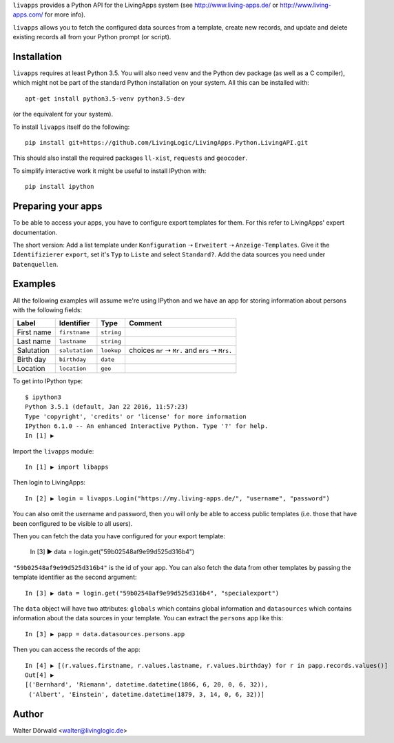``livapps`` provides a Python API for the LivingApps system
(see http://www.living-apps.de/ or http://www.living-apps.com/ for more info).

``livapps`` allows you to fetch the configured data sources from a template,
create new records, and update and delete existing records all from your Python
prompt (or script).


Installation
------------

``livapps`` requires at least Python 3.5. You will also need ``venv`` and the
Python dev package (as well as a C compiler), which might not be part of the
standard Python installation on your system. All this can be installed with::

	apt-get install python3.5-venv python3.5-dev

(or the equivalent for your system).

To install ``livapps`` itself do the following::

	pip install git+https://github.com/LivingLogic/LivingApps.Python.LivingAPI.git

This should also install the required packages ``ll-xist``, ``requests`` and
``geocoder``.

To simplify interactive work it might be useful to install IPython with::

	pip install ipython


Preparing your apps
-------------------

To be able to access your apps, you have to configure export templates for them.
For this refer to LivingApps' expert documentation.

The short version: Add a list template under ``Konfiguration`` ➝ ``Erweitert``
➝ ``Anzeige-Templates``. Give it the ``Identifizierer`` ``export``, set it's
``Typ`` to ``Liste`` and select ``Standard?``. Add the data sources you need
under ``Datenquellen``.


Examples
--------

All the following examples will assume we're using IPython and we have an app
for storing information about persons with the following fields:

==========  ==============  ==========  ================================================
Label       Identifier      Type        Comment
==========  ==============  ==========  ================================================
First name  ``firstname``   ``string``
Last name   ``lastname``    ``string``
Salutation  ``salutation``  ``lookup``  choices ``mr`` ➝ ``Mr.`` and ``mrs`` ➝ ``Mrs.``
Birth day   ``birthday``    ``date``
Location    ``location``    ``geo``
==========  ==============  ==========  ================================================


To get into IPython type::

	$ ipython3
	Python 3.5.1 (default, Jan 22 2016, 11:57:23)
	Type 'copyright', 'credits' or 'license' for more information
	IPython 6.1.0 -- An enhanced Interactive Python. Type '?' for help.
	In [1] ▶

Import the ``livapps`` module::

	In [1] ▶ import libapps

Then login to LivingApps::

	In [2] ▶ login = livapps.Login("https://my.living-apps.de/", "username", "password")

You can also omit the username and password, then you will only be able to
access public templates (i.e. those that have been configured to be visible to
all users).

Then you can fetch the data you have configured for your export template:

	In [3] ▶ data = login.get("59b02548af9e99d525d316b4")

``"59b02548af9e99d525d316b4"`` is the id of your app. You can also fetch the
data from other templates by passing the template identifier as the second
argument::

	In [3] ▶ data = login.get("59b02548af9e99d525d316b4", "specialexport")

The ``data`` object will have two attributes: ``globals`` which contains
global information and ``datasources`` which contains information about the
data sources in your template. You can extract the ``persons`` app like this::

	In [3] ▶ papp = data.datasources.persons.app

Then you can access the records of the app::

	In [4] ▶ [(r.values.firstname, r.values.lastname, r.values.birthday) for r in papp.records.values()]
	Out[4] ▶
	[('Bernhard', 'Riemann', datetime.datetime(1866, 6, 20, 0, 6, 32)),
	 ('Albert', 'Einstein', datetime.datetime(1879, 3, 14, 0, 6, 32))]


Author
------

Walter Dörwald <walter@livinglogic.de>
